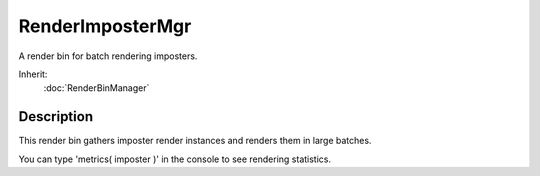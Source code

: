 RenderImposterMgr
=================

A render bin for batch rendering imposters.

Inherit:
	:doc:`RenderBinManager`

Description
-----------

This render bin gathers imposter render instances and renders them in large batches.

You can type 'metrics( imposter )' in the console to see rendering statistics.

